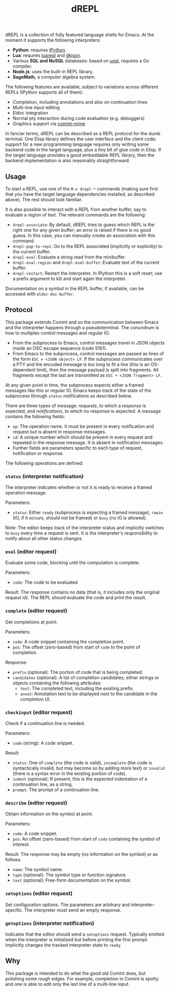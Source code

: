 #+title: dREPL

#+html: <p align="center"><a href="http://elpa.gnu.org/packages/drepl.html"><img alt="GNU ELPA" src="https://elpa.gnu.org/packages/drepl.svg"/></a></p>

dREPL is a collection of fully featured language shells for Emacs.  At
the moment it supports the following interpreters:

- *Python*: requires [[https://pypi.org/project/ipython/][IPython]].
- *Lua*: requires [[https://luarocks.org/modules/hoelzro/luarepl][luarepl]] and [[https://luarocks.org/modules/dhkolf/dkjson][dkjson]].
- Various *SQL and NoSQL* databases: based on [[https://github.com/xo/usql][usql]], requires a Go
  compiler.
- *Node.js*: uses the built-in REPL library.
- *SageMath*, a computer algebra system.

The following features are available, subject to variations across
different REPLs (IPython supports all of them):

- Completion, including annotations and also on continuation lines
- Multi-line input editing
- Eldoc integration
- Normal pty interaction during code evaluation (e.g. debuggers)
- Graphics support via [[https://github.com/astoff/comint-mime][comint-mime]]

In fancier terms, dREPL can be described as a REPL protocol for the
dumb terminal.  One Elisp library defines the user interface and the
client code; support for a new programming language requires only
writing some backend code in the target language, plus a tiny bit of
glue code in Elisp.  If the target language provides a good embeddable
REPL library, then the backend implementation is also reasonably
straightforward.

** Usage

To start a REPL, use one of the =M-x drepl-*= commands (making
sure first that you have the target language dependencies installed,
as described above).  The rest should look familiar.

It is also possible to interact with a REPL from another buffer, say
to evaluate a region of text.  The relevant commands are the
following:

- =drepl-associate=: By default, dREPL tries to guess which REPL is
  the right one for any given buffer; an error is raised if there is
  no good guess.  In this case, you can manually create an association
  with this command.
- =drepl-pop-to-repl=: Go to the REPL associated (implicitly or
  explicitly) to the current buffer.
- =drepl-eval=: Evaluate a string read from the minibuffer.
- =drepl-eval-region= and =drepl-eval-buffer=: Evaluate text of the
  current buffer.
- =drepl-restart=: Restart the interpreter.  In IPython this is a soft
  reset; use a prefix argument to kill and start again the
  interpreter.

Documentation on a symbol in the REPL buffer, if available, can be
accessed with =eldoc-doc-buffer=.

** Protocol

This package extends Comint and so the communication between Emacs and
the interpreter happens through a pseudoterminal.  The conundrum is
how to multiplex control messages and regular IO.

- From the subprocess to Emacs, control messages travel in JSON
  objects inside an OSC escape sequence (code 5161).
- From Emacs to the subprocess, control messages are passed as lines
  of the form =ESC = <JSON object> LF=.  If the subprocess
  communicates over a PTY and the encoded message is too long to fit a
  line (this is an OS-dependent limit), then the message payload is
  split into fragments.  All fragments except the last are transmitted
  as =ESC + <JSON fragment> LF=.

At any given point in time, the subprocess expects either a framed
messages like this or regular IO.  Emacs keeps track of the state of
the subprocess through =status= notifications as described below.

There are three types of message: /requests/, to which a /response/ is
expected, and /notifications/, to which no response is expected.  A
message contains the following fields:

- =op=: The operation name.  It must be present in every notification
  and request but is absent in response messages.
- =id=: A unique number which should be present in every request and
  repeated in the response message.  It is absent in notification
  messages.
- Further fields are parameters specific to each type of request,
  notification or response.

The following operations are defined:

*** =status= (interpreter notification)
The interpreter indicates whether or not it is ready to receive a
framed operation message.

Parameters:
- =status=: Either =ready= (subprocess is expecting a framed message),
  =rawio= (IO, if it occurs, should not be framed) or =busy= (no IO is
  allowed).

Note: The editor keeps track of the interpreter status and implicitly
switches to =busy= every time a request is sent.  It is the
interpreter's responsibility to notify about all other status changes.

*** =eval= (editor request)
Evaluate some code, blocking until the computation is complete.

Parameters:
- =code=: The code to be evaluated

Result: The response contains no data (that is, it includes only the
original request id).  The REPL should evaluate the code and print the
result.

*** =complete= (editor request)

Get completions at point.

Parameters:
- =code=: A code snippet containing the completion point.
- =pos=: The offset (zero-based) from start of =code= to the point of
  completion.

Response:
- =prefix= (optional): The portion of code that is being completed.
- =candidates= (optional): A list of completion candidates, either
  strings or objects containing the following attributes:
  - =text=: The completed text, including the existing prefix.
  - =annot=: Annotation text to be displayed next to the candidate
    in the completion UI.

*** =checkinput= (editor request)

Check if a continuation line is needed.

Parameters:
- =code= (string): A code snippet.

Result:
- =status=: One of =complete= (the code is valid), =incomplete= (the
  code is syntactically invalid, but may become so by adding more
  text) or =invalid= (there is a syntax error in the existing portion
  of code).
- =indent= (optional): If present, this is the expected indentation of
  a continuation line, as a string.
- =prompt=: The prompt of a continuation line.

*** =describe= (editor request)

Obtain information on the symbol at point.

Parameters:
- =code=: A code snippet.
- =pos=: An offset (zero-based) from start of =code= containing the
  symbol of interest.

Result: The response may be empty (no information on the symbol) or as
follows.
- =name=: The symbol name.
- =type= (optional): The symbol type or function signature.
- =text= (optional): Free-form documentation on the symbol.

*** =setoptions= (editor request)

Set configuration options.  The parameters are arbitrary and
interpreter-specific.  The interpreter must send an empty response.

*** =getoptions= (interpreter notification)

Indicates that the editor should send a =setoptions= request.
Typically emitted when the interpreter is initialized but before
printing the first prompt.  Implicitly changes the tracked interpreter
state to =ready=.

** Why

This package is intended to do what the good old Comint does, but
polishing some rough edges.  For example, completion in Comint is
spotty and one is able to edit only the last line of a multi-line
input.
